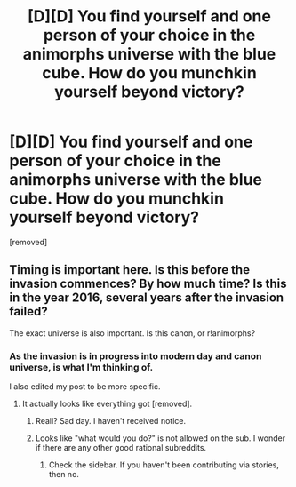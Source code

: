 #+TITLE: [D][D] You find yourself and one person of your choice in the animorphs universe with the blue cube. How do you munchkin yourself beyond victory?

* [D][D] You find yourself and one person of your choice in the animorphs universe with the blue cube. How do you munchkin yourself beyond victory?
:PROPERTIES:
:Author: Dwood15
:Score: 0
:DateUnix: 1460685082.0
:DateShort: 2016-Apr-15
:END:
[removed]


** Timing is important here. Is this before the invasion commences? By how much time? Is this in the year 2016, several years after the invasion failed?

The exact universe is also important. Is this canon, or r!animorphs?
:PROPERTIES:
:Author: callmebrotherg
:Score: 1
:DateUnix: 1460685719.0
:DateShort: 2016-Apr-15
:END:

*** As the invasion is in progress into modern day and canon universe, is what I'm thinking of.

I also edited my post to be more specific.
:PROPERTIES:
:Author: Dwood15
:Score: 1
:DateUnix: 1460688913.0
:DateShort: 2016-Apr-15
:END:

**** It actually looks like everything got [removed].
:PROPERTIES:
:Author: callmebrotherg
:Score: 1
:DateUnix: 1460689532.0
:DateShort: 2016-Apr-15
:END:

***** Reall? Sad day. I haven't received notice.
:PROPERTIES:
:Author: Dwood15
:Score: 1
:DateUnix: 1460689952.0
:DateShort: 2016-Apr-15
:END:


***** Looks like "what would you do?" is not allowed on the sub. I wonder if there are any other good rational subreddits.
:PROPERTIES:
:Author: Dwood15
:Score: 1
:DateUnix: 1460692250.0
:DateShort: 2016-Apr-15
:END:

****** Check the sidebar. If you haven't been contributing via stories, then no.
:PROPERTIES:
:Author: callmebrotherg
:Score: 1
:DateUnix: 1460694100.0
:DateShort: 2016-Apr-15
:END:
